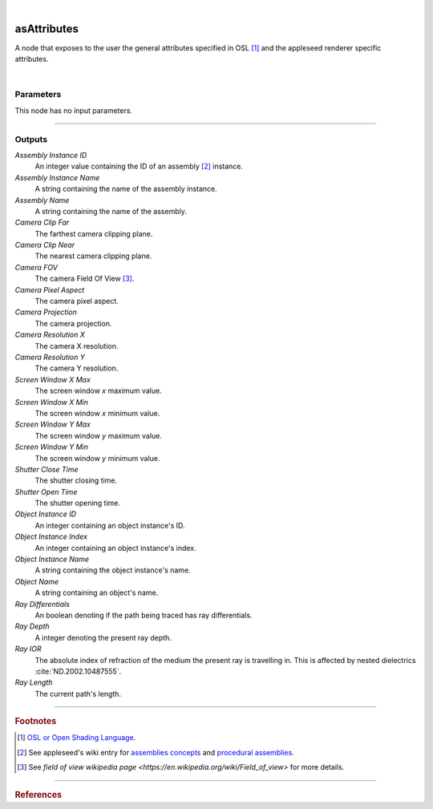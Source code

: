.. _label_as_attributes:

.. fix_img_align::

|
 
.. image:: /_images/icons/asAttributes.png
   :width: 128px
   :align: left
   :height: 128px
   :alt: Attributes Icon

asAttributes
************

A node that exposes to the user the general attributes specified in OSL [#]_ and the appleseed renderer specific attributes.

|

Parameters
----------

.. bogus directive to silence warnings::

This node has no input parameters.

-----

Outputs
-------

*Assembly Instance ID*
    An integer value containing the ID of an assembly [#]_ instance.

*Assembly Instance Name*
    A string containing the name of the assembly instance.

*Assembly Name*
    A string containing the name of the assembly.

*Camera Clip Far*
    The farthest camera clipping plane.

*Camera Clip Near*
    The nearest camera clipping plane.

*Camera FOV*
    The camera Field Of View [#]_.

*Camera Pixel Aspect*
    The camera pixel aspect.

*Camera Projection*
    The camera projection.

*Camera Resolution X*
    The camera X resolution.

*Camera Resolution Y*
    The camera Y resolution.

*Screen Window X Max*
    The screen window *x* maximum value.

*Screen Window X Min*
    The screen window *x* minimum value.

*Screen Window Y Max*
    The screen window *y* maximum value.

*Screen Window Y Min*
    The screen window *y* minimum value.

*Shutter Close Time*
    The shutter closing time.

*Shutter Open Time*
    The shutter opening time.

*Object Instance ID*
    An integer containing an object instance's ID.

*Object Instance Index*
    An integer containing an object instance's index.

*Object Instance Name*
    A string containing the object instance's name.

*Object Name*
    A string containing an object's name.

*Ray Differentials*
    An boolean denoting if the path being traced has ray differentials.

*Ray Depth*
    A integer denoting the present ray depth.

*Ray IOR*
    The absolute index of refraction of the medium the present ray is travelling in. This is affected by nested dielectrics :cite:`ND.2002.10487555`.

*Ray Length*
    The current path's length.

-----

.. rubric:: Footnotes

.. [#] `OSL or Open Shading Language <https://github.com/imageworks/OpenShadingLanguage>`_.

.. [#] See appleseed's wiki entry for `assemblies concepts <https://github.com/appleseedhq/appleseed/wiki/Project-File-Format#conventions>`_ and `procedural assemblies <https://github.com/appleseedhq/appleseed/wiki/Procedural-Assemblies-Design-Document>`_.

.. [#] See `field of view wikipedia page <https://en.wikipedia.org/wiki/Field_of_view>` for more details.

-----

.. rubric:: References

.. bibliography:: /bibtex/references.bib
    :filter: docname in docnames

